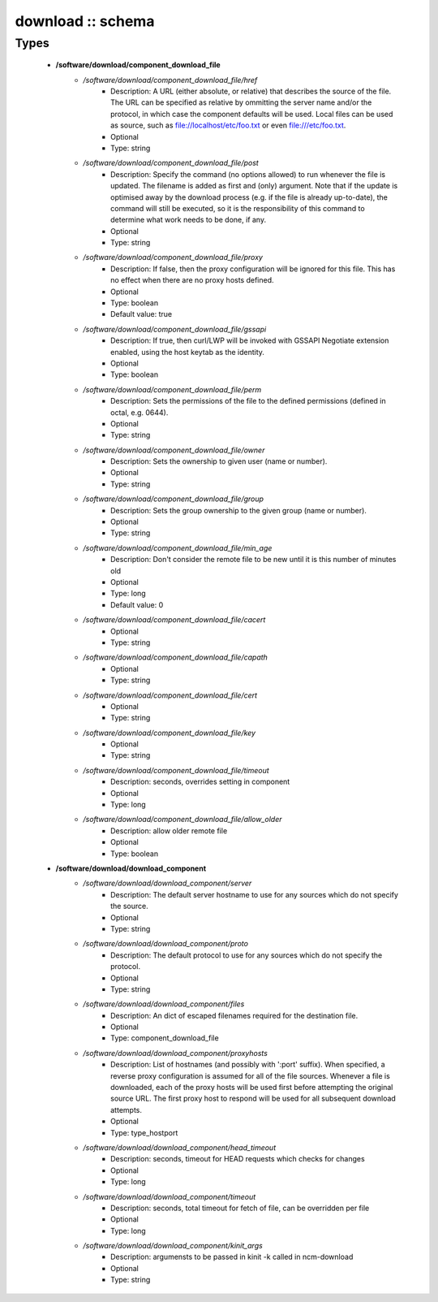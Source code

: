 ##################
download :: schema
##################

Types
-----

 - **/software/download/component_download_file**
    - */software/download/component_download_file/href*
        - Description: A URL (either absolute, or relative) that describes the source of the file. The URL can be specified as relative by ommitting the server name and/or the protocol, in which case the component defaults will be used. Local files can be used as source, such as file://localhost/etc/foo.txt or even file:///etc/foo.txt.
        - Optional
        - Type: string
    - */software/download/component_download_file/post*
        - Description: Specify the command (no options allowed) to run whenever the file is updated. The filename is added as first and (only) argument. Note that if the update is optimised away by the download process (e.g. if the file is already up-to-date), the command will still be executed, so it is the responsibility of this command to determine what work needs to be done, if any.
        - Optional
        - Type: string
    - */software/download/component_download_file/proxy*
        - Description: If false, then the proxy configuration will be ignored for this file. This has no effect when there are no proxy hosts defined.
        - Optional
        - Type: boolean
        - Default value: true
    - */software/download/component_download_file/gssapi*
        - Description: If true, then curl/LWP will be invoked with GSSAPI Negotiate extension enabled, using the host keytab as the identity.
        - Optional
        - Type: boolean
    - */software/download/component_download_file/perm*
        - Description: Sets the permissions of the file to the defined permissions (defined in octal, e.g. 0644).
        - Optional
        - Type: string
    - */software/download/component_download_file/owner*
        - Description: Sets the ownership to given user (name or number).
        - Optional
        - Type: string
    - */software/download/component_download_file/group*
        - Description: Sets the group ownership to the given group (name or number).
        - Optional
        - Type: string
    - */software/download/component_download_file/min_age*
        - Description: Don't consider the remote file to be new until it is this number of minutes old
        - Optional
        - Type: long
        - Default value: 0
    - */software/download/component_download_file/cacert*
        - Optional
        - Type: string
    - */software/download/component_download_file/capath*
        - Optional
        - Type: string
    - */software/download/component_download_file/cert*
        - Optional
        - Type: string
    - */software/download/component_download_file/key*
        - Optional
        - Type: string
    - */software/download/component_download_file/timeout*
        - Description: seconds, overrides setting in component
        - Optional
        - Type: long
    - */software/download/component_download_file/allow_older*
        - Description: allow older remote file
        - Optional
        - Type: boolean
 - **/software/download/download_component**
    - */software/download/download_component/server*
        - Description: The default server hostname to use for any sources which do not specify the source.
        - Optional
        - Type: string
    - */software/download/download_component/proto*
        - Description: The default protocol to use for any sources which do not specify the protocol.
        - Optional
        - Type: string
    - */software/download/download_component/files*
        - Description: An dict of escaped filenames required for the destination file.
        - Optional
        - Type: component_download_file
    - */software/download/download_component/proxyhosts*
        - Description: List of hostnames (and possibly with ':port' suffix). When specified, a reverse proxy configuration is assumed for all of the file sources. Whenever a file is downloaded, each of the proxy hosts will be used first before attempting the original source URL. The first proxy host to respond will be used for all subsequent download attempts.
        - Optional
        - Type: type_hostport
    - */software/download/download_component/head_timeout*
        - Description: seconds, timeout for HEAD requests which checks for changes
        - Optional
        - Type: long
    - */software/download/download_component/timeout*
        - Description: seconds, total timeout for fetch of file, can be overridden per file
        - Optional
        - Type: long
    - */software/download/download_component/kinit_args*
        - Description: argumensts to be passed in kinit -k called in ncm-download
        - Optional
        - Type: string
